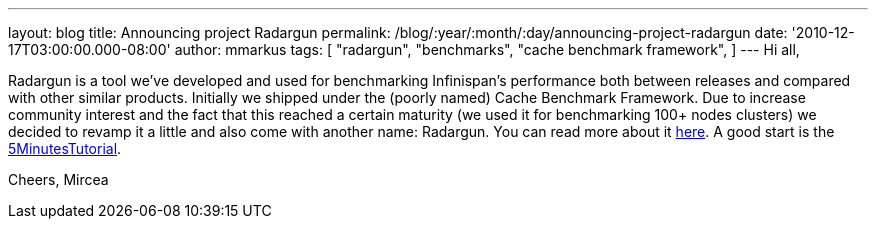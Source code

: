 ---
layout: blog
title: Announcing project Radargun
permalink: /blog/:year/:month/:day/announcing-project-radargun
date: '2010-12-17T03:00:00.000-08:00'
author: mmarkus
tags: [ "radargun",
"benchmarks",
"cache benchmark framework",
]
---
Hi all,

Radargun is a tool we've developed and used for benchmarking
Infinispan's performance both between releases and compared with other
similar products. Initially we shipped under the (poorly named) Cache
Benchmark Framework.
Due to increase community interest and the fact that this reached a
certain maturity (we used it for benchmarking 100+ nodes clusters) we
decided to revamp it a little and also come with another name:
Radargun.
You can read more about it http://radargun.sourceforge.net/[here]. A
good start is the
https://sourceforge.net/apps/trac/radargun/wiki/FiveMinutesTutorial[5MinutesTutorial].

Cheers,
Mircea
